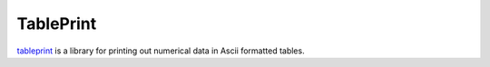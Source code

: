==========
TablePrint
==========

`tableprint`_ is a library for printing out numerical data in Ascii formatted tables.

.. _tableprint: https://github.com/nirum/tableprint/

